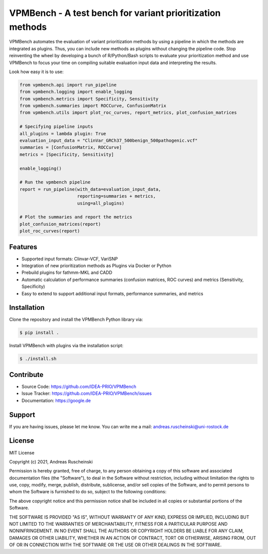 VPMBench - A test bench for variant prioritization methods
==========================================================

VPMBench automates the evaluation of variant prioritization methods by using a pipeline in which the methods are integrated as plugins.
Thus, you can include new methods as plugins without changing the pipeline code.
Stop reinventing the wheel by developing a bunch of R/Python/Bash scripts to evaluate your prioritization method and use VPMBench to focus your time on compiling suitable evaluation input data and interpreting the results.

Look how easy it is to use:

.. code-block:: python

    from vpmbench.api import run_pipeline
    from vpmbench.logging import enable_logging
    from vpmbench.metrics import Specificity, Sensitivity
    from vpmbench.summaries import ROCCurve, ConfusionMatrix
    from vpmbench.utils import plot_roc_curves, report_metrics, plot_confusion_matrices

    # Specifying pipeline inputs
    all_plugins = lambda plugin: True
    evaluation_input_data = "ClinVar_GRCh37_500benign_500pathogenic.vcf"
    summaries = [ConfusionMatrix, ROCCurve]
    metrics = [Specificity, Sensitivity]

    enable_logging()

    # Run the vpmbench pipeline
    report = run_pipeline(with_data=evaluation_input_data,
                          reporting=summaries + metrics,
                          using=all_plugins)

    # Plot the summaries and report the metrics
    plot_confusion_matrices(report)
    plot_roc_curves(report)

Features
--------

- Supported input formats: Clinvar-VCF, VariSNP
- Integration of new prioritization methods as Plugins via Docker or Python
- Prebuild plugins for fathmm-MKL and CADD
- Automatic calculation of performance summaries (confusion matrices, ROC curves) and metrics (Sensitivity, Specificity)
- Easy to extend to support additional input formats, performance summaries, and metrics

Installation
------------

Clone the repository and install the VPMBench Python library via:

.. code-block:: console

    $ pip install .

Install VPMBench with plugins via the installation script:

.. code-block:: console

    $ ./install.sh

Contribute
----------

- Source Code: https://github.com/IDEA-PRIO/VPMBench
- Issue Tracker: https://github.com/IDEA-PRIO/VPMBench/issues
- Documentation: https://google.de

Support
-------

If you are having issues, please let me know.
You can write me a mail: andreas.ruscheinski@uni-rostock.de

License
-------

MIT License

Copyright (c) 2021, Andreas Ruscheinski

Permission is hereby granted, free of charge, to any person obtaining a copy
of this software and associated documentation files (the "Software"), to deal
in the Software without restriction, including without limitation the rights
to use, copy, modify, merge, publish, distribute, sublicense, and/or sell
copies of the Software, and to permit persons to whom the Software is
furnished to do so, subject to the following conditions:

The above copyright notice and this permission notice shall be included in all
copies or substantial portions of the Software.

THE SOFTWARE IS PROVIDED "AS IS", WITHOUT WARRANTY OF ANY KIND, EXPRESS OR
IMPLIED, INCLUDING BUT NOT LIMITED TO THE WARRANTIES OF MERCHANTABILITY,
FITNESS FOR A PARTICULAR PURPOSE AND NONINFRINGEMENT. IN NO EVENT SHALL THE
AUTHORS OR COPYRIGHT HOLDERS BE LIABLE FOR ANY CLAIM, DAMAGES OR OTHER
LIABILITY, WHETHER IN AN ACTION OF CONTRACT, TORT OR OTHERWISE, ARISING FROM,
OUT OF OR IN CONNECTION WITH THE SOFTWARE OR THE USE OR OTHER DEALINGS IN THE
SOFTWARE.
